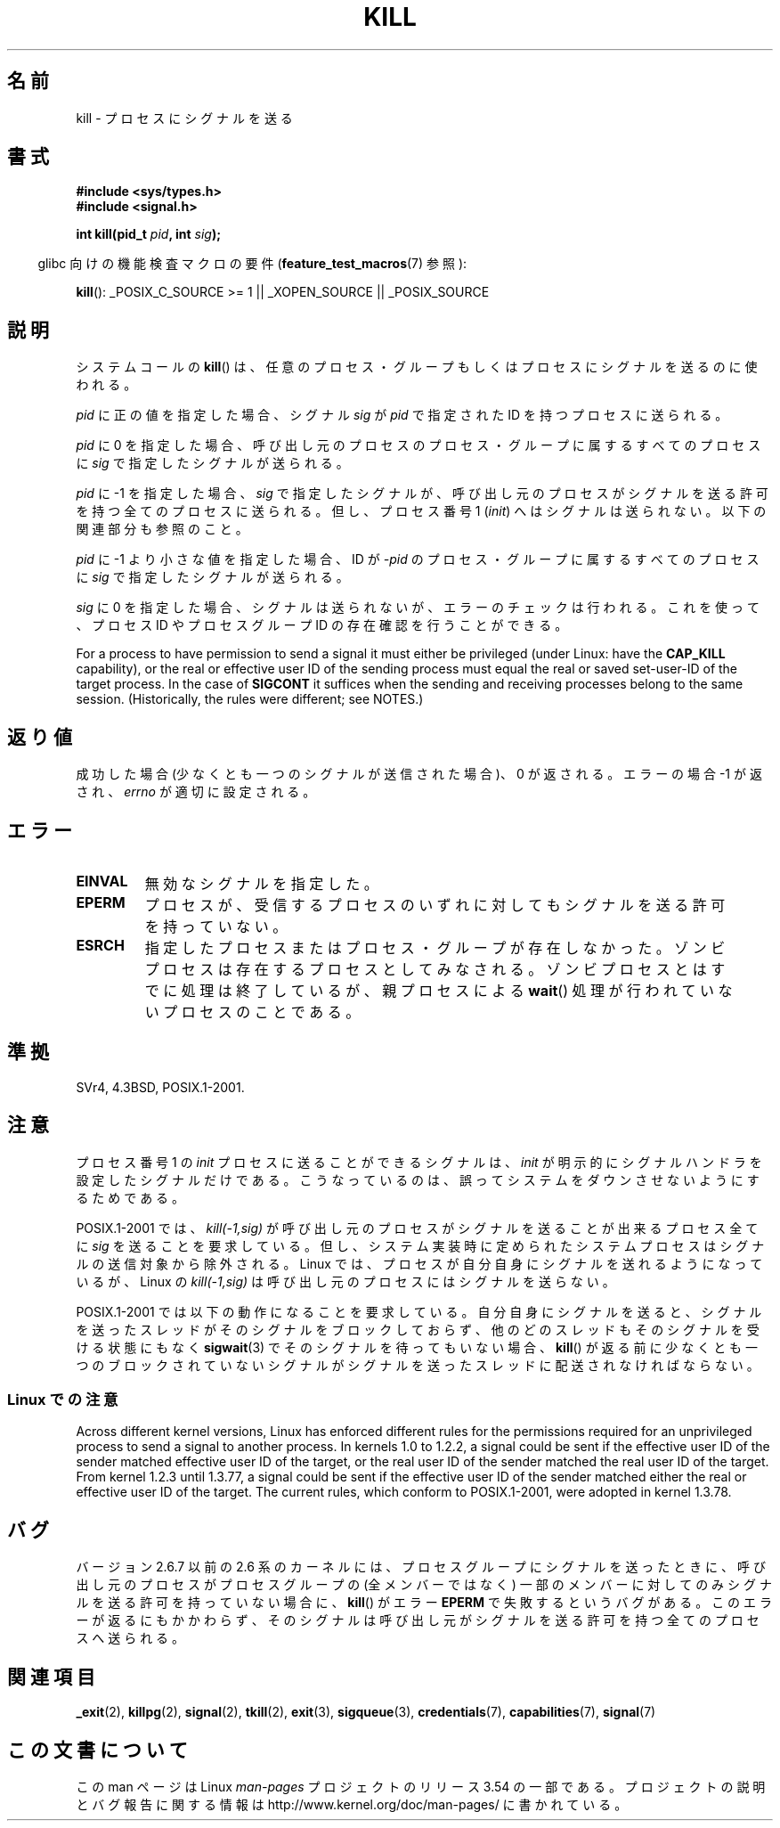.\" Copyright (c) 1992 Drew Eckhardt (drew@cs.colorado.edu), March 28, 1992
.\"
.\" %%%LICENSE_START(VERBATIM)
.\" Permission is granted to make and distribute verbatim copies of this
.\" manual provided the copyright notice and this permission notice are
.\" preserved on all copies.
.\"
.\" Permission is granted to copy and distribute modified versions of this
.\" manual under the conditions for verbatim copying, provided that the
.\" entire resulting derived work is distributed under the terms of a
.\" permission notice identical to this one.
.\"
.\" Since the Linux kernel and libraries are constantly changing, this
.\" manual page may be incorrect or out-of-date.  The author(s) assume no
.\" responsibility for errors or omissions, or for damages resulting from
.\" the use of the information contained herein.  The author(s) may not
.\" have taken the same level of care in the production of this manual,
.\" which is licensed free of charge, as they might when working
.\" professionally.
.\"
.\" Formatted or processed versions of this manual, if unaccompanied by
.\" the source, must acknowledge the copyright and authors of this work.
.\" %%%LICENSE_END
.\"
.\" Modified by Michael Haardt <michael@moria.de>
.\" Modified by Thomas Koenig <ig25@rz.uni-karlsruhe.de>
.\" Modified 1993-07-23 by Rik Faith <faith@cs.unc.edu>
.\" Modified 1993-07-25 by Rik Faith <faith@cs.unc.edu>
.\" Modified 1995-11-01 by Michael Haardt
.\"  <michael@cantor.informatik.rwth-aachen.de>
.\" Modified 1996-04-14 by Andries Brouwer <aeb@cwi.nl>
.\"  [added some polishing contributed by Mike Battersby <mib@deakin.edu.au>]
.\" Modified 1996-07-21 by Andries Brouwer <aeb@cwi.nl>
.\" Modified 1997-01-17 by Andries Brouwer <aeb@cwi.nl>
.\" Modified 2001-12-18 by Andries Brouwer <aeb@cwi.nl>
.\" Modified 2002-07-24 by Michael Kerrisk <mtk.manpages@gmail.com>
.\"	Added note on historical rules enforced when an unprivileged process
.\"	sends a signal.
.\" Modified 2004-06-16 by Michael Kerrisk <mtk.manpages@gmail.com>
.\"     Added note on CAP_KILL
.\" Modified 2004-06-24 by aeb
.\" Modified, 2004-11-30, after idea from emmanuel.colbus@ensimag.imag.fr
.\"
.\"*******************************************************************
.\"
.\" This file was generated with po4a. Translate the source file.
.\"
.\"*******************************************************************
.\"
.\" Japanese Version Copyright (c) 1997 Kazuyuki Tanisako
.\"         all rights reserved.
.\" Translated 1997-05-17, Kazuyuki Tanisako <tanisako@osa.dec-j.co.jp>
.\" Modified 1997-05-27, Kazuyuki Tanisako <tanisako@osa.dec-j.co.jp>
.\" Modified 1998-02-05, Kazuyuki Tanisako <tanisako@osa.dec-j.co.jp>
.\" Updated 2001-12-27, Kentaro Shirakata <argrath@ub32.org>
.\" Updated 2002-01-03, Kentaro Shirakata <argrath@ub32.org>
.\" Updated 2002-09-27, Kentaro Shirakata <argrath@ub32.org>
.\" Updated 2005-02-27, Akihiro MOTOKI <amotoki@dd.iij4u.or.jp>
.\" Updated 2005-12-05, Akihiro MOTOKI, Catch up to LDP man-pages 2.16
.\" Updated 2008-08-06, Akihiro MOTOKI, LDP v3.05
.\"
.TH KILL 2 2013\-09\-17 Linux "Linux Programmer's Manual"
.SH 名前
kill \- プロセスにシグナルを送る
.SH 書式
.nf
\fB#include <sys/types.h>\fP
.br
\fB#include <signal.h>\fP
.sp
\fBint kill(pid_t \fP\fIpid\fP\fB, int \fP\fIsig\fP\fB);\fP
.fi
.sp
.in -4n
glibc 向けの機能検査マクロの要件 (\fBfeature_test_macros\fP(7)  参照):
.in
.sp
.ad l
\fBkill\fP(): _POSIX_C_SOURCE\ >=\ 1 || _XOPEN_SOURCE || _POSIX_SOURCE
.ad b
.SH 説明
システムコールの \fBkill\fP()  は、任意のプロセス・グループもしくはプロセスにシグナルを 送るのに使われる。
.PP
\fIpid\fP に正の値を指定した場合、シグナル \fIsig\fP が \fIpid\fP で指定された ID を持つプロセスに送られる。
.PP
\fIpid\fP に 0 を指定した場合、 呼び出し元のプロセスのプロセス・グループに属するすべてのプロセスに \fIsig\fP で指定したシグナルが送られる。
.PP
\fIpid\fP に \-1 を指定した場合、 \fIsig\fP で指定したシグナルが、 呼び出し元のプロセスがシグナルを送る許可を持つ全てのプロセスに
送られる。但し、プロセス番号 1 (\fIinit\fP) へはシグナルは送られない。 以下の関連部分も参照のこと。
.PP
\fIpid\fP に \-1 より小さな値を指定した場合、 ID が \fI\-pid\fP のプロセス・グループに属するすべてのプロセスに \fIsig\fP
で指定したシグナルが送られる。
.PP
\fIsig\fP に 0 を指定した場合、シグナルは送られないが、 エラーのチェックは行われる。これを使って、プロセス ID や プロセスグループ ID
の存在確認を行うことができる。

For a process to have permission to send a signal it must either be
privileged (under Linux: have the \fBCAP_KILL\fP capability), or the real or
effective user ID of the sending process must equal the real or saved
set\-user\-ID of the target process.  In the case of \fBSIGCONT\fP it suffices
when the sending and receiving processes belong to the same session.
(Historically, the rules were different; see NOTES.)
.SH 返り値
成功した場合 (少なくとも一つのシグナルが送信された場合)、 0 が返される。エラーの場合 \-1 が返され、 \fIerrno\fP が適切に設定される。
.SH エラー
.TP 
\fBEINVAL\fP
無効なシグナルを指定した。
.TP 
\fBEPERM\fP
プロセスが、受信するプロセスのいずれに対しても シグナルを送る許可を持っていない。
.TP 
\fBESRCH\fP
指定したプロセスまたはプロセス・グループが存在しなかった。 ゾンビプロセスは存在するプロセスとしてみなされる。
ゾンビプロセスとはすでに処理は終了しているが、親プロセスによる \fBwait\fP()  処理が行われていないプロセスのことである。
.SH 準拠
SVr4, 4.3BSD, POSIX.1\-2001.
.SH 注意
プロセス番号 1 の \fIinit\fP プロセスに送ることができるシグナルは、 \fIinit\fP が明示的にシグナルハンドラを設定したシグナルだけである。
こうなっているのは、誤ってシステムをダウンさせないようにするためである。
.LP
POSIX.1\-2001 では、 \fIkill(\-1,sig)\fP が 呼び出し元のプロセスがシグナルを送ることが出来るプロセス全てに \fIsig\fP
を送ることを要求している。 但し、システム実装時に定められたシステムプロセスは シグナルの送信対象から除外される。 Linux
では、プロセスが自分自身にシグナルを送れるようになっているが、 Linux の \fIkill(\-1,sig)\fP
は呼び出し元のプロセスにはシグナルを送らない。
.LP
POSIX.1\-2001 では以下の動作になることを要求している。 自分自身にシグナルを送ると、シグナルを送ったスレッドがそのシグナルをブロック
しておらず、他のどのスレッドもそのシグナルを受ける状態にもなく \fBsigwait\fP(3)  でそのシグナルを待ってもいない場合、 \fBkill\fP()
が返る前に少なくとも一つのブロックされていない シグナルがシグナルを送ったスレッドに配送されなければならない。
.SS "Linux での注意"
.\" In the 0.* kernels things chopped and changed quite
.\" a bit - MTK, 24 Jul 02
Across different kernel versions, Linux has enforced different rules for the
permissions required for an unprivileged process to send a signal to another
process.  In kernels 1.0 to 1.2.2, a signal could be sent if the effective
user ID of the sender matched effective user ID of the target, or the real
user ID of the sender matched the real user ID of the target.  From kernel
1.2.3 until 1.3.77, a signal could be sent if the effective user ID of the
sender matched either the real or effective user ID of the target.  The
current rules, which conform to POSIX.1\-2001, were adopted in kernel 1.3.78.
.SH バグ
バージョン 2.6.7 以前の 2.6 系のカーネルには、 プロセスグループにシグナルを送ったときに、 呼び出し元のプロセスがプロセスグループの
(全メンバーではなく) 一部のメンバーに対してのみシグナルを送る許可を持っていない場合に、 \fBkill\fP()  がエラー \fBEPERM\fP
で失敗するというバグがある。 このエラーが返るにもかかわらず、そのシグナルは呼び出し元が シグナルを送る許可を持つ全てのプロセスへ送られる。
.SH 関連項目
\fB_exit\fP(2), \fBkillpg\fP(2), \fBsignal\fP(2), \fBtkill\fP(2), \fBexit\fP(3),
\fBsigqueue\fP(3), \fBcredentials\fP(7), \fBcapabilities\fP(7), \fBsignal\fP(7)
.SH この文書について
この man ページは Linux \fIman\-pages\fP プロジェクトのリリース 3.54 の一部
である。プロジェクトの説明とバグ報告に関する情報は
http://www.kernel.org/doc/man\-pages/ に書かれている。
